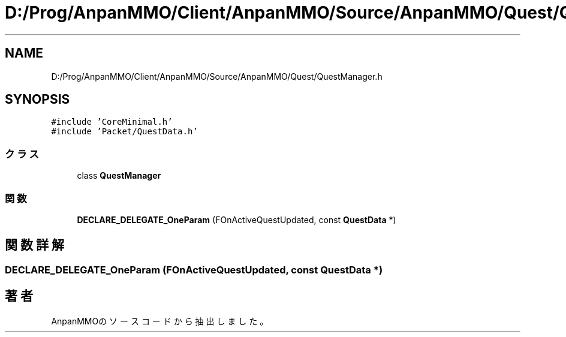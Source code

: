 .TH "D:/Prog/AnpanMMO/Client/AnpanMMO/Source/AnpanMMO/Quest/QuestManager.h" 3 "2018年12月20日(木)" "AnpanMMO" \" -*- nroff -*-
.ad l
.nh
.SH NAME
D:/Prog/AnpanMMO/Client/AnpanMMO/Source/AnpanMMO/Quest/QuestManager.h
.SH SYNOPSIS
.br
.PP
\fC#include 'CoreMinimal\&.h'\fP
.br
\fC#include 'Packet/QuestData\&.h'\fP
.br

.SS "クラス"

.in +1c
.ti -1c
.RI "class \fBQuestManager\fP"
.br
.in -1c
.SS "関数"

.in +1c
.ti -1c
.RI "\fBDECLARE_DELEGATE_OneParam\fP (FOnActiveQuestUpdated, const \fBQuestData\fP *)"
.br
.in -1c
.SH "関数詳解"
.PP 
.SS "DECLARE_DELEGATE_OneParam (FOnActiveQuestUpdated, const \fBQuestData\fP *)"

.SH "著者"
.PP 
 AnpanMMOのソースコードから抽出しました。
